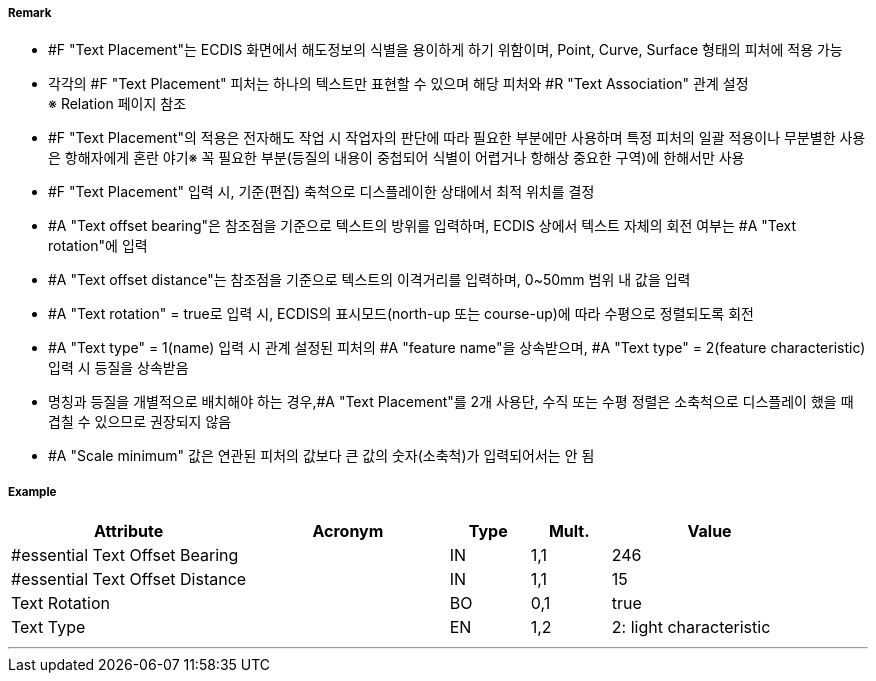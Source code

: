 // tag::TextPlacement[]
===== Remark
- #F "Text Placement"는 ECDIS 화면에서 해도정보의 식별을 용이하게 하기 위함이며, Point, Curve, Surface 형태의 피처에 적용 가능
- 각각의 #F "Text Placement" 피처는 하나의 텍스트만 표현할 수 있으며 해당 피처와 #R "Text Association" 관계 설정 +
  ※ Relation 페이지 참조 +  
- #F "Text Placement"의 적용은 전자해도 작업 시 작업자의 판단에 따라 필요한 부분에만 사용하며 특정 피처의 일괄 적용이나 무분별한 사용은 항해자에게 혼란 야기※ 꼭 필요한 부분(등질의 내용이 중첩되어 식별이 어렵거나 항해상 중요한 구역)에 한해서만 사용
- #F "Text Placement" 입력 시, 기준(편집) 축척으로 디스플레이한 상태에서 최적 위치를 결정
- #A "Text offset bearing"은 참조점을 기준으로 텍스트의 방위를 입력하며, ECDIS 상에서 텍스트 자체의 회전 여부는  #A "Text rotation"에 입력
- #A "Text offset distance"는 참조점을 기준으로 텍스트의 이격거리를 입력하며, 0~50mm 범위 내 값을 입력
- #A "Text rotation" = true로 입력 시, ECDIS의 표시모드(north-up 또는 course-up)에 따라 수평으로 정렬되도록 회전
- #A "Text type" = 1(name) 입력 시 관계 설정된 피처의 #A "feature name"을 상속받으며, #A "Text type" = 2(feature characteristic) 입력 시 등질을 상속받음
- 명칭과 등질을 개별적으로 배치해야 하는 경우,#A "Text Placement"를 2개 사용단, 수직 또는 수평 정렬은 소축척으로 디스플레이 했을 때 겹칠 수 있으므로 권장되지 않음
- #A "Scale minimum" 값은 연관된 피처의 값보다 큰 값의 숫자(소축척)가 입력되어서는 안 됨



===== Example
[cols="30,25,10,10,25", options="header"]
|===
|Attribute |Acronym |Type |Mult. |Value
|#essential Text Offset Bearing||IN|1,1| 246
|#essential Text Offset Distance||IN|1,1| 15 
|Text Rotation||BO|0,1| true
|Text Type||EN|1,2| 2: light characteristic

|===

---
// end::TextPlacement[]
